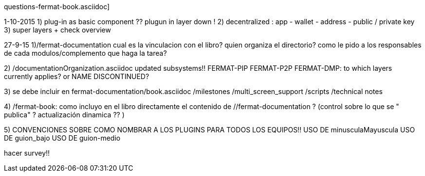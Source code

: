 questions-fermat-book.asciidoc]

1-10-2015
1) plug-in as basic component ?? plugun in layer down !
2) decentralized : app - wallet - address - public / private key
3) super layers + check overview

27-9-15
1)/fermat-documentation
cual es la vinculacion con el libro? quien organiza el directorio? como le pido a los responsables de cada modulos/complemento que haga la tarea? 

2)  /documentationOrganization.asciidoc
updated subsystems!!
FERMAT-PIP
FERMAT-P2P
FERMAT-DMP: to which layers currently applies? or NAME DISCONTINUED?

3) se debe incluir en fermat-documentation/book.asciidoc
   /milestones
   /multi_screen_support
   /scripts
   /technical notes

4) /fermat-book: 
como incluyo en el libro directamente el contenido de //fermat-documentation ? (control sobre lo que se " publica" ? actualización dinamica ?? )


5) CONVENCIONES SOBRE COMO NOMBRAR A LOS PLUGINS PARA TODOS LOS EQUIPOS!!
USO DE minusculaMayuscula
USO DE guion_bajo
USO DE guion-medio

hacer survey!!

